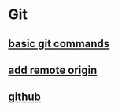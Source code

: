 * Git

** [[file:basic git commands.org][basic git commands]]
** [[file:add remote origin.org][add remote origin]]
** [[file:github.org][github]]
